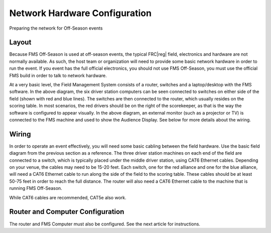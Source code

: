 Network Hardware Configuration
==============================

Preparing the network for Off-Season events

Layout
------

.. image:: images/network-hardware-configuration-0.png

Because FMS Off-Season is used at off-season events, the typical FRC\ |reg| field, electronics and hardware are not normally available. As such, the host team or organization will need to provide some basic network hardware in order to run the event. If you event has the full official electronics, you should not use FMS Off-Season, you must use the official FMS build in order to talk to network hardware.

At a very basic level, the Field Management System consists of a router, switches and a laptop/desktop with the FMS software. In the above diagram, the six driver station computers can be seen connected to switches on either side of the field (shown with red and blue lines). The switches are then connected to the router, which usually resides on the scoring table. In most scenarios, the red drivers should be on the right of the scorekeeper, as that is the way the software is configured to appear visually. In the above diagram, an external monitor (such as a projector or TV) is connected to the FMS machine and used to show the Audience Display. See below for more details about the wiring.

Wiring
------

In order to operate an event effectively, you will need some basic cabling between the field hardware. Use the basic field diagram from the previous section as a reference. The three driver station machines on each end of the field are connected to a switch, which is typically placed under the middle driver station, using CAT6 Ethernet cables. Depending on your venue, the cables may need to be 15-20 feet. Each switch, one for the red alliance and one for the blue alliance, will need a CAT6 Ethernet cable to run along the side of the field to the scoring table. These cables should be at least 50-75 feet in order to reach the full distance. The router will also need a CAT6 Ethernet cable to the machine that is running FMS Off-Season.

While CAT6 cables are recommended, CAT5e also work.

Router and Computer Configuration
---------------------------------

The router and FMS Computer must also be configured. See the next article for instructions.
